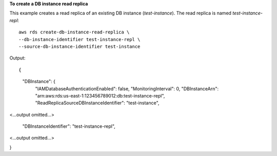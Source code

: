 **To create a DB instance read replica**

This example creates a read replica of an existing DB instance (*test-instance*).  The read replica is named *test-instance-repl*::

    aws rds create-db-instance-read-replica \
    --db-instance-identifier test-instance-repl \
    --source-db-instance-identifier test-instance 

Output::

{
    "DBInstance": {
        "IAMDatabaseAuthenticationEnabled": false,
        "MonitoringInterval": 0,
        "DBInstanceArn": "arn:aws:rds:us-east-1:123456789012:db:test-instance-repl",
        "ReadReplicaSourceDBInstanceIdentifier": "test-instance",

<...output omitted...>

        "DBInstanceIdentifier": "test-instance-repl",

<...output omitted...>

}

